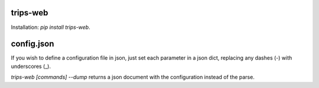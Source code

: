 trips-web
=========

Installation: `pip install trips-web`.

.. code-block:: bash
  trips-web -h
  trips-web "This is a test sentence." > parse.xml


config.json
===========

If you wish to define a configuration file in json, just set each parameter in a json dict, replacing any dashes (-) with underscores (_).

`trips-web [commands] --dump` returns a json document with the configuration instead of the parse.
